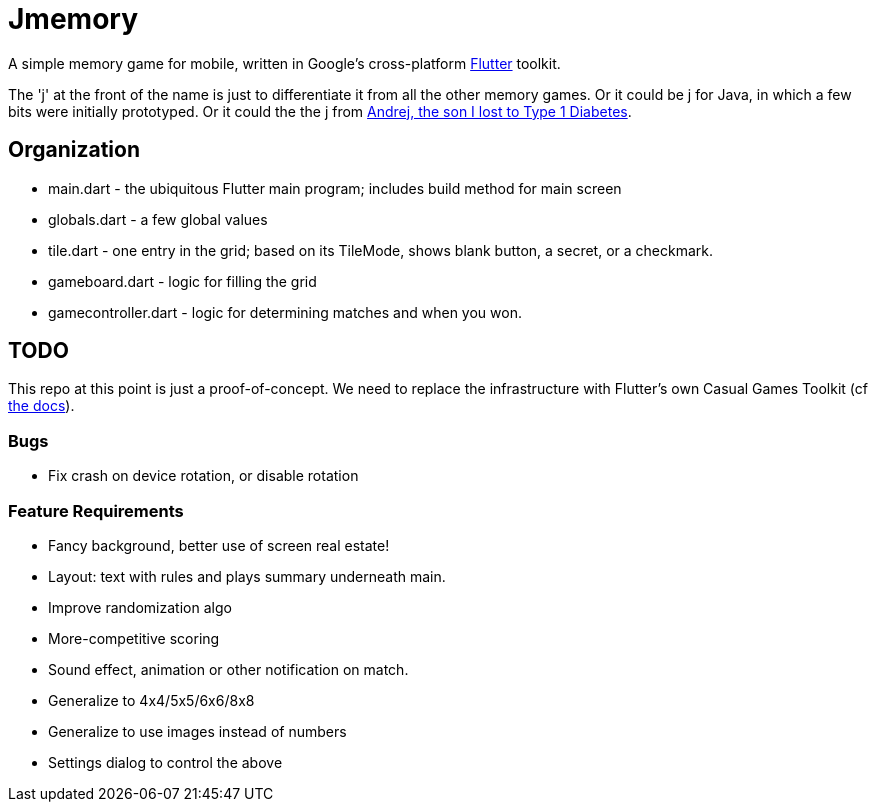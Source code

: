 = Jmemory

A simple memory game for mobile, written in Google's cross-platform https://flutter.dev[Flutter] toolkit.

The 'j' at the front of the name is just to differentiate it from all the other memory games.
Or it could be j for Java, in which a few bits were initially prototyped.
Or it could the the j from https://darwinsys.com/andrej[Andrej, the son I lost to Type 1 Diabetes].

== Organization

* main.dart - the ubiquitous Flutter main program; includes build method for main screen
* globals.dart - a few global values
* tile.dart - one entry in the grid; based on its TileMode, shows blank button, a secret, or a checkmark.
* gameboard.dart - logic for filling the grid
* gamecontroller.dart - logic for determining matches and when you won.

== TODO

This repo at this point is just a proof-of-concept.
We need to replace the infrastructure with Flutter's own
Casual Games Toolkit
(cf https://docs.flutter.dev/resources/games-toolkit[the docs]).

=== Bugs

* Fix crash on device rotation, or disable rotation

=== Feature Requirements

* Fancy background, better use of screen real estate!
* Layout: text with rules and plays summary underneath main.
* Improve randomization algo
* More-competitive scoring
* Sound effect, animation or other notification on match.
* Generalize to 4x4/5x5/6x6/8x8
* Generalize to use images instead of numbers
* Settings dialog to control the above
